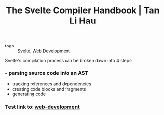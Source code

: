 :PROPERTIES:
:ID:       cf22f2e7-554b-42b5-9a38-4f0eadb2fc4d
:END:
#+title: The Svelte Compiler Handbook | Tan Li Hau
#+roam_key: https://lihautan.com/the-svelte-compiler-handbook/

- tags :: [[id:9bb4f873-24b3-42bb-9447-42772bc1c526][Svelte]], [[id:d5337a2c-871b-4761-b625-0f304fb46def][Web Development]]

Svelte's compilation process can be broken down into 4 steps:
*** - parsing source code into an AST
- tracking references and dependencies
- creating code blocks and fragments
- generating code
*** Test link to: [[id:d5337a2c-871b-4761-b625-0f304fb46def][web-development]]
